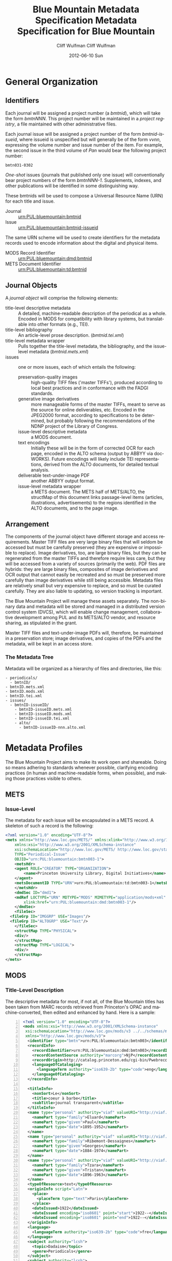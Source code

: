 #+TITLE:     Blue Mountain Metadata Specification
#+AUTHOR:    Cliff Wulfman
#+EMAIL:     cwulfman@Princeton.EDU
#+DATE:      2012-07-06 Fri
#+DESCRIPTION:
#+KEYWORDS:
#+LANGUAGE:  en
#+OPTIONS:   H:3 num:t toc:t \n:nil @:t ::t |:t ^:t -:t f:t *:t <:t
#+OPTIONS:   TeX:t LaTeX:t skip:nil d:nil todo:t pri:nil tags:not-in-toc
#+INFOJS_OPT: view:nil toc:t ltoc:t mouse:underline buttons:0 path:http://orgmode.org/org-info.js
#+EXPORT_SELECT_TAGS: export
#+EXPORT_EXCLUDE_TAGS: noexport
#+LINK_UP:   
#+LINK_HOME: 
#+XSLT:

* General Organization
** Identifiers
   Each journal will be assigned a project number (a /bmtnid/), which
   will take the form /bmtnNNN/.  This project number will be
   maintained in a /project registry/, a file maintained with other
   administrative files.

   Each journal issue will be assigned a project number of the form
   /bmtnid-issueid/, where issueid is unspecified but will generally
   be of the form /vvnn/, expressing the volume number and issue
   number of the item. For example, the second issue in the third
   volume of /Pan/ would bear the following project number:

   #+BEGIN_EXAMPLE
      bmtn031-0302
   #+END_EXAMPLE

   /One-shot/ issues (journals that published only one issue) will
   conventionally bear project numbers of the form
   /bmtnNNN-1/. Supplements, indexes, and other publications will be
   identified in some distinguishing way.

   These bmtnids will be used to compose a Universal Resource Name
   (URN) for each title and issue.

   - Journal :: urn:PUL:bluemountain:bmtnid
   - Issue :: urn:PUL:bluemountain:bmtnid-issueid

   The same URN scheme will be used to create identifiers for the
   metadata records used to encode information about the digital and
   physical items.

   - MODS Record Identifier :: urn:PUL:bluemountain:dmd:bmtnid
   - METS Document Identifier :: urn:PUL:bluemountain:td:bmtnid
   
** Journal Objects
  A /journal object/ will comprise the following elements:

  - title-level descriptive metadata :: A detailed, machine-readable description of the periodical as a whole.  Encoded in MODS for compatibility with library systems, but translatable into other formats (e.g., TEI).
  - title-level bibliography :: An article-level prose description.  (/bmtnid.tei.xml/)
  - title-level metadata wrapper :: Pulls together the title-level metadata, the bibliography, and the issue-level metadata (/bmtnid.mets.xml/)
  - issues :: one or more issues, each of which entails the following:
    - preservation-quality images :: high-quality TIFF files ('master TIFFs'), produced according to local best practices and in conformance with the FADGI standards.
    - generative image derivatives :: more manageable forms of the master TIFFs, meant to serve as the source for online deliverables, etc.  Encoded in the JPEG2000 format, according to specifications to be determined, but probably following the recommendations of the NDNP project of the Library of Congress.
    - issue-level descriptive metadata :: a MODS document.
    - text encodings :: Initially these will be in the form of corrected OCR for each page, encoded in the ALTO schema (output by ABBYY via docWORKS). Future encodings will likely include TEI representations, derived from the ALTO documents, for detailed textual analysis.
    - deliverable text-under-image PDF :: another ABBYY output format.
    - issue-level metadata wrapper :: a METS document.  The METS half of METS/ALTO, the structMap of this document links passage-level items (articles, illustrations, advertisements) to the regions identified in the ALTO documents, and to the page image.
** Arrangement
   The components of the journal object have different storage and
   access requirements.  Master TIFF files are very large binary
   files that will seldom be accessed but must be carefully preserved
   (they are expensive or impossible to replace). Image derivatives,
   too, are large binary files, but they can be regenerated from the
   master TIFFs and therefore require less care, but they will be
   accessed from a variety of sources (primarily the web).  PDF files
   are hybrids: they are large binary files, composites of image
   derivatives and OCR output that cannot easily be recreated and so
   must be preserved more carefully than image derivatives while
   still being accessible.  Metadata files are relatively small but
   very expensive to replace, and so must be curated carefully.  They
   are also liable to updating, so version tracking is important.

   The Blue Mountain Project will manage these assets separately.
   The non-binary data and metadata will be stored and managed in a
   distributed version control system (DVCS), which will enable
   change management, collaborative development among PUL and its
   METS/ALTO vendor, and resource sharing, as stipulated in the
   grant.

   Master TIFF files and text-under-image PDFs will, therefore, be
   maintained in a preservation store; image derivatives, and copies
   of the PDFs and the metadata, will be kept in an access store.

*** The Metadata Tree
    Metadata will be organized as a hierarchy of files and
    directories, like this:

    #+BEGIN_EXAMPLE
    - periodicals/
      - bmtnID/
	- bmtnID.mets.xml
	- bmtnID.mods.xml
	- bmtnID.tei.xml
	- issues/
	  - bmtnID-issueID/
	    - bmtnID-issueID.mets.xml
	    - bmtnID-issueID.mods.xml
	    - bmtnID-issueID.tei.xml
	    - alto/
	      - bmtnID-issueID-nnn.alto.xml     
    #+END_EXAMPLE
* Metadata Profiles
  The Blue Mountain Project aims to make its work open and
  shareable.  Doing so means adhering to standards whenever possible,
  clarifying encoding practices (in human and machine-readable forms,
  when possible), and making those practices visible to others.
** METS
*** Issue-Level
     The metadata for each issue will be encapsulated in a METS
     record.  A skeleton of such a record is the following:

     #+BEGIN_SRC xml
   <?xml version="1.0" encoding="UTF-8"?>
   <mets xmlns="http://www.loc.gov/METS/" xmlns:xlink="http://www.w3.org/1999/xlink"
       xmlns:xsi="http://www.w3.org/2001/XMLSchema-instance"
       xsi:schemaLocation="http://www.loc.gov/METS/ http://www.loc.gov/standards/mets/mets.xsd" 
       TYPE="Periodical-Issue"
       OBJID="urn:PUL:bluemountain:bmtn003-1">
       <metsHdr>
	   <agent ROLE="CREATOR" TYPE="ORGANIZATION">
	       <name>Princeton University Library, Digital Initiatives</name>
	   </agent>
	   <metsDocumentID TYPE="URN">urn:PUL:bluemountain:td:bmtn003-1</metsDocumentID>
       </metsHdr>
       <dmdSec ID="dmd1">
	   <mdRef LOCTYPE="URN" MDTYPE="MODS" MIMETYPE="application/mods+xml"
	       xlink:href="urn:PUL:bluemountain:dmd:bmtn003-1"/>
       </dmdSec>
       <fileSec>
	 <fileGrp ID="IMGGRP" USE="Images"/>
	 <fileGrp ID="ALTOGRP" USE="Text"/>
       </fileSec>
       <structMap TYPE="PHYSICAL">
	   <div/>
       </structMap>
       <structMap TYPE="LOGICAL">
	   <div/>
       </structMap>
   </mets>
     #+END_SRC

** MODS
*** Title-Level Description
    The descriptive metadata for most, if not all, of the Blue
    Mountain titles has been taken from MARC records retrieved from
    Princeton's OPAC and machine-converted, then edited and enhanced
    by hand.  Here is a sample:
    #+BEGIN_SRC xml -n
  <?xml version="1.0" encoding="UTF-8"?>
  <mods xmlns:xsi="http://www.w3.org/2001/XMLSchema-instance"
   xsi:schemaLocation="http://www.loc.gov/mods/v3 ../../schemas/mods.xsd"
   xmlns="http://www.loc.gov/mods/v3">
    <identifier type="bmtn">urn:PUL:bluemountain:bmtn003</identifier> <!-- (ref:identifier) -->
    <recordInfo>
      <recordIdentifier>urn:PUL:bluemountain:dmd:bmtn003</recordIdentifier> <!-- (ref:ridentifier) -->
      <recordContentSource authority="marcorg">NjP</recordContentSource>
      <recordOrigin>http://catalog.princeton.edu/cgi-bin/Pwebrecon.cgi?BBID=4939605</recordOrigin>
      <languageOfCataloging>
       	<languageTerm authority="iso639-2b" type="code">eng</languageTerm>
      </languageOfCataloging>
    </recordInfo>
    
    <titleInfo>
      <nonSort>Le</nonSort>
      <title>coeur à barbe</title>
      <subTitle>journal transparent</subTitle>
    </titleInfo>
    <name type="personal" authority="viaf" valueURI="http://viaf.org/viaf/73848255">
      <namePart type="family">Eluard</namePart>
      <namePart type="given">Paul</namePart>
      <namePart type="date">1895-1952</namePart>
    </name>
    <name type="personal" authority="viaf" valueURI="http://viaf.org/viaf/96123513">
      <namePart type="family">Ribemont-Dessaignes</namePart>
      <namePart type="given">Georges</namePart>
      <namePart type="date">1884-1974</namePart>
    </name>
    <name type="personal" authority="viaf" valueURI="http://viaf.org/viaf/27072443">
      <namePart type="family">Tzara</namePart>
      <namePart type="given">Tristan</namePart>
      <namePart type="date">1896-1963</namePart>
    </name>
    <typeOfResource>text</typeOfResource>
    <originInfo script="Latn">
      <place>
       	<placeTerm type="text">Paris</placeTerm>
      </place>
      <dateIssued>1922</dateIssued>
      <dateIssued encoding="iso8601" point="start">1922--</dateIssued>
      <dateIssued encoding="iso8601" point="end">1922--</dateIssued>
    </originInfo>
    <language>
      <languageTerm authority="iso639-2b" type="code">fre</languageTerm>
    </language>
    <subject authority="lcsh">
      <topic>Dadaism</topic>
      <genre>Periodicals</genre>
    </subject>
    <subject authority="lcsh">
      <topic>Dadaism</topic>
      <geographic>France</geographic>
      <genre>Periodicals</genre>
    </subject>
  </mods>
    #+END_SRC
    - The MODS record contains an [[(identifer)][<identifier>]] element whose type is
      /bmtn/.  Its value is a URN for the title, which is of the form

      #+BEGIN_EXAMPLE
       	urn:PUL:bluemountain:BMTNID
      #+END_EXAMPLE

      Where the string /urn:PUL:bluemountain/ is constant (for all Blue
      Mountain URNs) and BMTNID is the Blue Mountain project identifier of the
      periodical.

    - The MODS record also contains a <recordInfo> element, which
      provides a link back to the original OPAC record, as well as a
      [[(ridentifier)][<recordIdentifier>]] uniquely identifying the record itself; it is
      simply the journal URN with /dmd/ inserted into the identifier:
      #+BEGIN_EXAMPLE
       	urn:PUL:bluemountain:dmd:BMTNID
      #+END_EXAMPLE
    - The <name> elements are associated with authorities to enhance
      search and broaden the interconnectedness of the
      data.  http://viaf.org is the preferred authority;
      http://id.loc.gov should be consulted when a name is not found
      in viaf.org; if a name is found in neither, a local authority
      will be created (see later).
    - Dates are encoded in ISO standard 8601 format (see
      http://www.iso.org/iso/catalogue_detail?csnumber=40874; for an
      overview see http://en.wikipedia.org/wiki/ISO_8601).  The
      extended form of the representation is preferred.
    - Subject headings will conform with existing standards in a
      manner yet to be determined.

*** Issue-Level Description
    Descriptive metadata will be encoded for the contents of each
    issue, so they may be searched and analyzed.
**** The Issue-Level Record
     Each issue-level MODS record is related to the
     title-level record /via/ a <relatedItem type='host'> element.

     #+BEGIN_SRC xml
      <relatedItem type="host" xlink:type="simple" xlink:href="urn:PUL:bluemountain:bmtn003">
       	<recordInfo>
	  <recordIdentifier>urn:PUL:bluemountain:dmd:bmtn003</recordIdentifier>
       	</recordInfo>
      </relatedItem>
     #+END_SRC

     The xlink:href shows the semantic relation between the issue and
     its host; the <recordIdentifier> is a specific key to the
     title-level record.
***** Issue Constituents
      Traditional library cataloging does not extend to the contents
      of periodicals, yet this level of description is precisely what
      is required by scholars of periodicals[fn:1], and the Blue
      Mountain Project is committed to providing it, as well as to
      formulating guidelines, in cooperation with scholars and
      librarians, for this level of description.  The specifications
      for this description, therefore, must be considered work in
      progress, work that will necessarily evolve over the course of
      the Project.

      That being said, the Project will, at the outset, capture
      information about the following sorts of constituents:

      - traditional text content (articles, features, letters to the
       	editor, etc.)
      - significant illustrations (figures, tip-ins, etc.)
      - advertisements

      The last sort -- advertisements -- is the most controversial,
      and the most difficult for librarians to understand, although
      advertisements are among the most heavily studied parts of
      historical periodicals.  There are at present no established
      rules for describing advertisements, and their variety and
      abundance pose serious practical challenges to projects with
      limited resources.  This version of the specification,
      therefore, provides little guidance on the description of
      periodicals, other than providing a framework for this level of
      detail to be created at a future date, by scholars, researchers,
      and other students of the material who wish to advance
      scholarship by enhancing the data provided here.

****** articles
       Detailed rules to follow; in general, provide title, author,
       and extent.
****** editorials
       See articles.

****** illustrations
       Where possible, provide creator.  If captioned, include as title.

****** correspondence (letters to the editor)
       These are important components of periodicals: they often
       reveal the lively exchange of opinion about important issues
       among notable individuals.  Blue Mountain may not be able to
       perform the research necessary to catalog all correspondence in
       detail, but it will create a framework for future enhancement.

** ALTO: Page-Level Description
   For each page, an encoded representation of the layout and the
   machine-readable text on the page shall be provided, using the
   ALTO schema, version 2.0 or higher, with the following
   specifications, adopted from the NDNP:

   - The text shall be encoded in the natural reading order of the
     language in which the text is written;
   - Point size and font data to at least the word level shall be included;
   - The ALTO file shall include bounding-box coordinates to at least
     the word level;
   - Non-rectangular blocks shall not be used.  Some illustrations
     may format as "tight" in the document.

** JPEG2000: Image Description
   The following specifications are taken directly from 
   /The National Digital Newspaper Program (NDNP) Technical Guidelines
   for Applicants/.
   - The JPEG 2000 files shall conform to the JP2 file format as
     specified in ISO/IEC 15444- 1:2000 (i.e., JPEG 2000, Part 1).
   - The JPEG 2000 files shall correspond to the image that is used
     for OCR.
   - The JPEG 2000 files shall have a ".jp2" extension.
   - The JPEG 2000 files image X origin, image Y origin, tile X
     origin, and tile Y origin shall be 0.
   - The JPEG 2000 files shall contain only one component.  The bit
     depth of that component shall be the same as the source image
     file: 1-bit for black-and-white source images, 8-bits for gray
     scale source images, and 24-bits for 24-bit color source images.
   - The tile headers of the JPEG 2000 files shall not contain coding
     style default, coding style component, quantization default, or
     quantization component marker segments.
   - The JPEG 2000 file progression order shall be RLCP (resolution,
     layer, component, position) or RLPC.
   - The JPEG 2000 files shall have 6 decomposition levels.
   - The JPEG 2000 files shall have 25 quality layers. The bits per
     pixel for each quality layer will be: 1, 0.84, 0.7, 0.6, 0.5,
     0.4, 0.35, 0.3, 0.25, 0.21, 0.18, 0.15, 0.125, 0.1, 0.088, 0.07,
     0.0625, 0.05, 0.04419, 0.03716, 0.03125, 0.025, 0.0221, 0.018,
     0.015625.
   - The JPEG 2000 file code-block sizes will be 64x64.  The JPEG
     2000 file code-block styles shall be bypass.
   - Two compression schemes shall be used for the JPEG 2000 files.
     For 1-bit source image files, CCITT Group 4 compression
     (lossless) shall be used.  For all other bit depths, the 9-7
     irreversible filter shall be used.
   - The JPEG 2000 files shall use 1024x1024 tiles.
   - The color specification of the JPEG 2000 file must be either the
     monochrome (grayscale) enumerated color space or the Monochrome
     Input restricted ICC profile.
   - The JPEG 2000 files shall not contain regions of interest or
     precincts.
   - The JPEG 2000 files shall not contain intellectual property
     rights information.

   To generate a JP2000 using Kakadu, use the following recipe
   (taken from /The National Digital Newspaper Program (NDNP) Technical Guidelines for Applicants/):
   #+BEGIN_EXAMPLE
      kdu_compress -i YOURINPUT.pgm -o YOUROUTPUT.jp2 -rate \
      1,0.84,0.7,0.6,0.5,0.4,0.35,0.3,0.25,0.21,0.18,0.15,0.125,0.1,0.088,0.0 \
      75,0.0625,0.05,0.04419,0.03716,0.03125,0.025,0.0221,0.01858,0.015625 \
      Clevels=6 Stiles={1024,1024} Corder=RLCP
   #+END_EXAMPLE
** TEI
   To be described.  TEI transcriptions will be derived from METS/ALTO
   metadata. 
* Footnotes

[fn:1] See Scholes, Robert and Clifford Wulfman, /Modernism in the
  Magazines: An Introduction/. New Haven: Yale University Press, 2010.

#+TITLE:     Metadata Specification for Blue Mountain
#+AUTHOR:    Cliff Wulfman
#+EMAIL:     cwulfman@princeton.edu
#+DATE:      2012-06-10 Sun
#+DESCRIPTION:
#+KEYWORDS:
#+LANGUAGE:  en
#+TEXT:
#+OPTIONS:   H:3 num:t toc:t \n:nil @:t ::t |:t ^:t -:t f:t *:t <:t
#+OPTIONS:   TeX:t LaTeX:t skip:nil d:nil todo:t pri:nil tags:not-in-toc
#+INFOJS_OPT: view:nil toc:nil ltoc:t mouse:underline buttons:0 path:http://orgmode.org/org-info.js
#+EXPORT_SELECT_TAGS: export
#+EXPORT_EXCLUDE_TAGS: noexport
#+LINK_UP:   
#+LINK_HOME: 
#+XSLT:
#+STARTUP: overview
